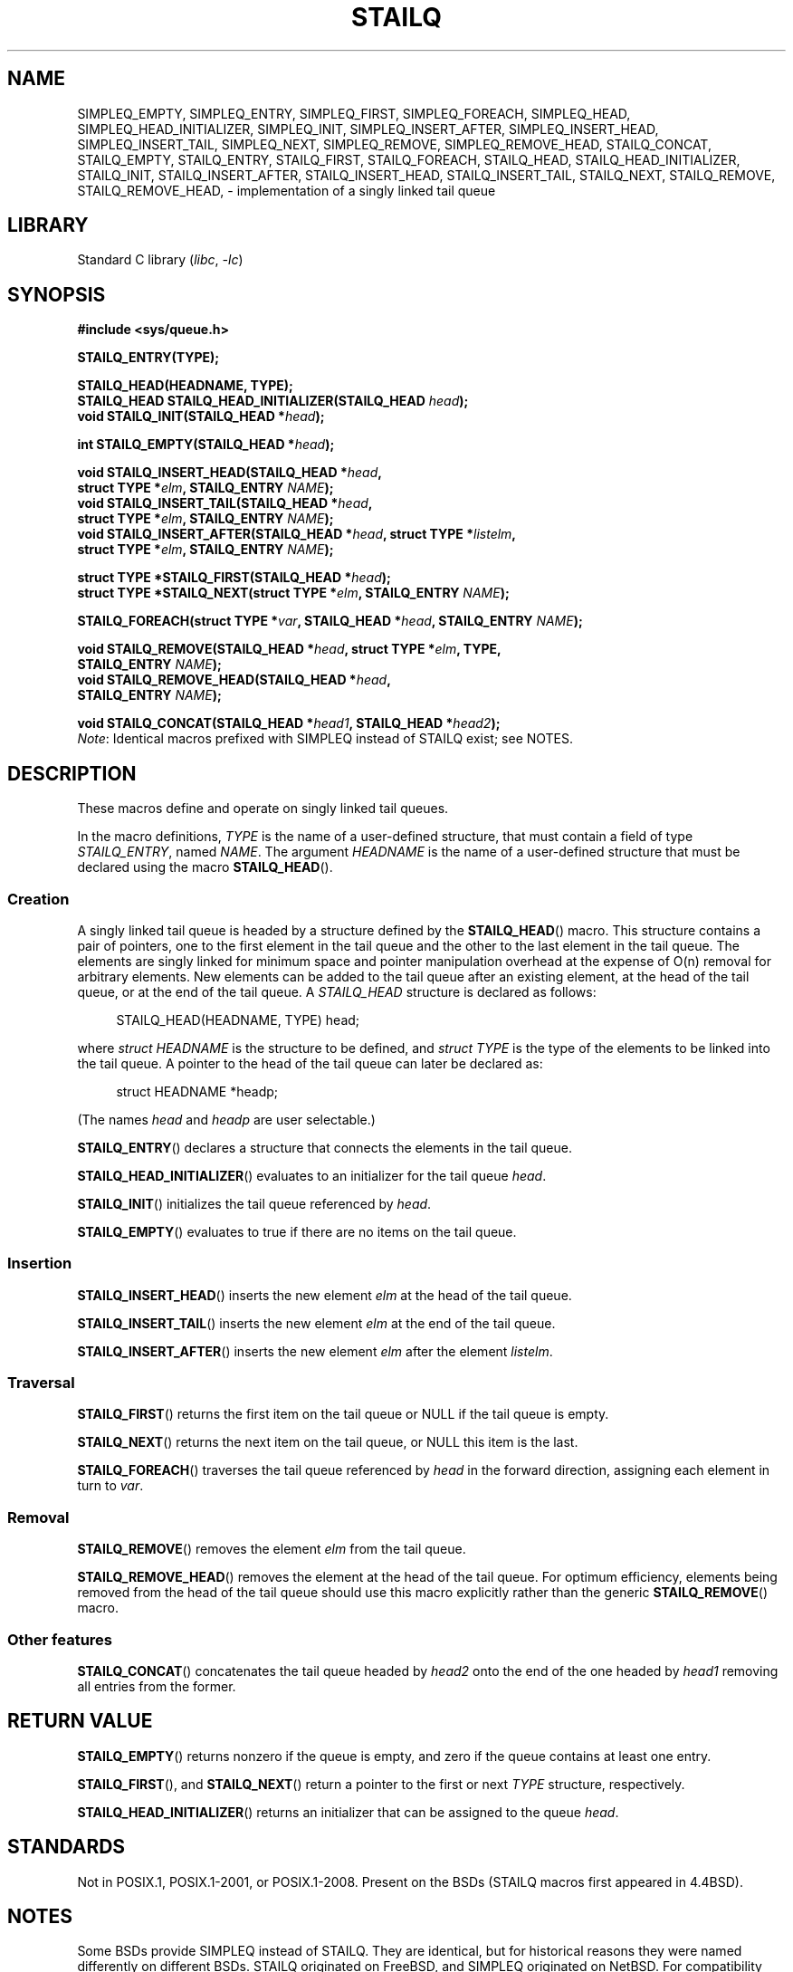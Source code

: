 .\" Copyright (c) 1993
.\"    The Regents of the University of California.  All rights reserved.
.\" and Copyright (c) 2020 by Alejandro Colomar <alx@kernel.org>
.\"
.\" SPDX-License-Identifier: BSD-3-Clause
.\"
.\"
.TH STAILQ 3 (date) "Linux man-pages (unreleased)"
.SH NAME
.\"SIMPLEQ_CONCAT,
SIMPLEQ_EMPTY,
SIMPLEQ_ENTRY,
SIMPLEQ_FIRST,
SIMPLEQ_FOREACH,
.\"SIMPLEQ_FOREACH_FROM,
.\"SIMPLEQ_FOREACH_FROM_SAFE,
.\"SIMPLEQ_FOREACH_SAFE,
SIMPLEQ_HEAD,
SIMPLEQ_HEAD_INITIALIZER,
SIMPLEQ_INIT,
SIMPLEQ_INSERT_AFTER,
SIMPLEQ_INSERT_HEAD,
SIMPLEQ_INSERT_TAIL,
.\"SIMPLEQ_LAST,
SIMPLEQ_NEXT,
SIMPLEQ_REMOVE,
.\"SIMPLEQ_REMOVE_AFTER,
SIMPLEQ_REMOVE_HEAD,
.\"SIMPLEQ_SWAP,
STAILQ_CONCAT,
STAILQ_EMPTY,
STAILQ_ENTRY,
STAILQ_FIRST,
STAILQ_FOREACH,
.\"STAILQ_FOREACH_FROM,
.\"STAILQ_FOREACH_FROM_SAFE,
.\"STAILQ_FOREACH_SAFE,
STAILQ_HEAD,
STAILQ_HEAD_INITIALIZER,
STAILQ_INIT,
STAILQ_INSERT_AFTER,
STAILQ_INSERT_HEAD,
STAILQ_INSERT_TAIL,
.\"STAILQ_LAST,
STAILQ_NEXT,
STAILQ_REMOVE,
.\"STAILQ_REMOVE_AFTER,
STAILQ_REMOVE_HEAD,
.\"STAILQ_SWAP
\- implementation of a singly linked tail queue
.SH LIBRARY
Standard C library
.RI ( libc ", " \-lc )
.SH SYNOPSIS
.nf
.B #include <sys/queue.h>
.PP
.B STAILQ_ENTRY(TYPE);
.PP
.B STAILQ_HEAD(HEADNAME, TYPE);
.BI "STAILQ_HEAD STAILQ_HEAD_INITIALIZER(STAILQ_HEAD " head );
.BI "void STAILQ_INIT(STAILQ_HEAD *" head );
.PP
.BI "int STAILQ_EMPTY(STAILQ_HEAD *" head );
.PP
.BI "void STAILQ_INSERT_HEAD(STAILQ_HEAD *" head ,
.BI "                         struct TYPE *" elm ", STAILQ_ENTRY " NAME );
.BI "void STAILQ_INSERT_TAIL(STAILQ_HEAD *" head ,
.BI "                         struct TYPE *" elm ", STAILQ_ENTRY " NAME );
.BI "void STAILQ_INSERT_AFTER(STAILQ_HEAD *" head ", struct TYPE *" listelm ,
.BI "                         struct TYPE *" elm ", STAILQ_ENTRY " NAME );
.PP
.BI "struct TYPE *STAILQ_FIRST(STAILQ_HEAD *" head );
.\" .BI "struct TYPE *STAILQ_LAST(STAILQ_HEAD *" head ", struct TYPE *" elm ,
.\" .BI "                          STAILQ_ENTRY " NAME );
.BI "struct TYPE *STAILQ_NEXT(struct TYPE *" elm ", STAILQ_ENTRY " NAME );
.PP
.BI "STAILQ_FOREACH(struct TYPE *" var ", STAILQ_HEAD *" head ", STAILQ_ENTRY " NAME );
.\" .BI "STAILQ_FOREACH_FROM(struct TYPE *" var ", STAILQ_HEAD *" head ,
.\" .BI "                          STAILQ_ENTRY " NAME );
.\" .PP
.\" .BI "STAILQ_FOREACH_SAFE(struct TYPE *" var ", STAILQ_HEAD *" head ,
.\" .BI "                          STAILQ_ENTRY " NAME ", struct TYPE *" temp_var );
.\" .BI "STAILQ_FOREACH_FROM_SAFE(struct TYPE *" var ", STAILQ_HEAD *" head ,
.\" .BI "                          STAILQ_ENTRY " NAME ", struct TYPE *" temp_var );
.PP
.BI "void STAILQ_REMOVE(STAILQ_HEAD *" head ", struct TYPE *" elm ", TYPE,"
.BI "                         STAILQ_ENTRY " NAME );
.BI "void STAILQ_REMOVE_HEAD(STAILQ_HEAD *" head ,
.BI "                         STAILQ_ENTRY " NAME );
.\" .BI "void STAILQ_REMOVE_AFTER(STAILQ_HEAD *" head ", struct TYPE *" elm ,
.\" .BI "                          STAILQ_ENTRY " NAME );
.PP
.BI "void STAILQ_CONCAT(STAILQ_HEAD *" head1 ", STAILQ_HEAD *" head2 );
.\" .BI "void STAILQ_SWAP(STAILQ_HEAD *" head1 ", STAILQ_HEAD *" head2 ,
.\" .BI "                          STAILQ_ENTRY " NAME );
.fi
.IR Note :
Identical macros prefixed with SIMPLEQ instead of STAILQ exist; see NOTES.
.SH DESCRIPTION
These macros define and operate on singly linked tail queues.
.PP
In the macro definitions,
.I TYPE
is the name of a user-defined structure,
that must contain a field of type
.IR STAILQ_ENTRY ,
named
.IR NAME .
The argument
.I HEADNAME
is the name of a user-defined structure that must be declared
using the macro
.BR STAILQ_HEAD ().
.SS Creation
A singly linked tail queue is headed by a structure defined by the
.BR STAILQ_HEAD ()
macro.
This structure contains a pair of pointers,
one to the first element in the tail queue and the other to
the last element in the tail queue.
The elements are singly linked for minimum space and pointer
manipulation overhead at the expense of O(n) removal for arbitrary elements.
New elements can be added to the tail queue after an existing element,
at the head of the tail queue, or at the end of the tail queue.
A
.I STAILQ_HEAD
structure is declared as follows:
.PP
.in +4
.EX
STAILQ_HEAD(HEADNAME, TYPE) head;
.EE
.in
.PP
where
.I struct HEADNAME
is the structure to be defined, and
.I struct TYPE
is the type of the elements to be linked into the tail queue.
A pointer to the head of the tail queue can later be declared as:
.PP
.in +4
.EX
struct HEADNAME *headp;
.EE
.in
.PP
(The names
.I head
and
.I headp
are user selectable.)
.PP
.BR STAILQ_ENTRY ()
declares a structure that connects the elements in the tail queue.
.PP
.BR STAILQ_HEAD_INITIALIZER ()
evaluates to an initializer for the tail queue
.IR head .
.PP
.BR STAILQ_INIT ()
initializes the tail queue referenced by
.IR head .
.PP
.BR STAILQ_EMPTY ()
evaluates to true if there are no items on the tail queue.
.SS Insertion
.BR STAILQ_INSERT_HEAD ()
inserts the new element
.I elm
at the head of the tail queue.
.PP
.BR STAILQ_INSERT_TAIL ()
inserts the new element
.I elm
at the end of the tail queue.
.PP
.BR STAILQ_INSERT_AFTER ()
inserts the new element
.I elm
after the element
.IR listelm .
.SS Traversal
.BR STAILQ_FIRST ()
returns the first item on the tail queue or NULL if the tail queue is empty.
.\" .PP
.\" .BR STAILQ_LAST ()
.\" returns the last item on the tail queue.
.\" If the tail queue is empty the return value is NULL .
.PP
.BR STAILQ_NEXT ()
returns the next item on the tail queue, or NULL this item is the last.
.PP
.BR STAILQ_FOREACH ()
traverses the tail queue referenced by
.I head
in the forward direction,
assigning each element in turn to
.IR var .
.\" .PP
.\" .BR STAILQ_FOREACH_FROM ()
.\" behaves identically to
.\" .BR STAILQ_FOREACH ()
.\" when
.\" .I var
.\" is NULL, else it treats
.\" .I var
.\" as a previously found STAILQ element and begins the loop at
.\" .I var
.\" instead of the first element in the STAILQ referenced by
.\" .IR head .
.\" .PP
.\" .BR STAILQ_FOREACH_SAFE ()
.\" traverses the tail queue referenced by
.\" .I head
.\" in the forward direction, assigning each element
.\" in turn to
.\" .IR var .
.\" However, unlike
.\" .BR STAILQ_FOREACH ()
.\" here it is permitted to both remove
.\" .I var
.\" as well as free it from within the loop safely without interfering with the
.\" traversal.
.\" .PP
.\" .BR STAILQ_FOREACH_FROM_SAFE ()
.\" behaves identically to
.\" .BR STAILQ_FOREACH_SAFE ()
.\" when
.\" .I var
.\" is NULL, else it treats
.\" .I var
.\" as a previously found STAILQ element and begins the loop at
.\" .I var
.\" instead of the first element in the STAILQ referenced by
.\" .IR head .
.SS Removal
.BR STAILQ_REMOVE ()
removes the element
.I elm
from the tail queue.
.PP
.BR STAILQ_REMOVE_HEAD ()
removes the element at the head of the tail queue.
For optimum efficiency,
elements being removed from the head of the tail queue should
use this macro explicitly rather than the generic
.BR STAILQ_REMOVE ()
macro.
.\" .PP
.\" .BR STAILQ_REMOVE_AFTER ()
.\" removes the element after
.\" .I elm
.\" from the tail queue.
.\" Unlike
.\" .BR STAILQ_REMOVE (),
.\" this macro does not traverse the entire tail queue.
.SS Other features
.BR STAILQ_CONCAT ()
concatenates the tail queue headed by
.I head2
onto the end of the one headed by
.I head1
removing all entries from the former.
.\" .PP
.\" .BR STAILQ_SWAP ()
.\" swaps the contents of
.\" .I head1
.\" and
.\" .IR head2 .
.SH RETURN VALUE
.BR STAILQ_EMPTY ()
returns nonzero if the queue is empty,
and zero if the queue contains at least one entry.
.PP
.BR STAILQ_FIRST (),
and
.BR STAILQ_NEXT ()
return a pointer to the first or next
.I TYPE
structure, respectively.
.PP
.BR STAILQ_HEAD_INITIALIZER ()
returns an initializer that can be assigned to the queue
.IR head .
.SH STANDARDS
Not in POSIX.1, POSIX.1-2001, or POSIX.1-2008.
Present on the BSDs
(STAILQ macros first appeared in 4.4BSD).
.SH NOTES
Some BSDs provide SIMPLEQ instead of STAILQ.
They are identical, but for historical reasons
they were named differently on different BSDs.
STAILQ originated on FreeBSD, and SIMPLEQ originated on NetBSD.
For compatibility reasons, some systems provide both sets of macros.
glibc provides both STAILQ and SIMPLEQ,
which are identical except for a missing SIMPLEQ equivalent to
.BR STAILQ_CONCAT ().
.SH BUGS
.BR STAILQ_FOREACH ()
doesn't allow
.I var
to be removed or freed within the loop,
as it would interfere with the traversal.
.BR STAILQ_FOREACH_SAFE (),
which is present on the BSDs but is not present in glibc,
fixes this limitation by allowing
.I var
to safely be removed from the list and freed from within the loop
without interfering with the traversal.
.SH EXAMPLES
.\" SRC BEGIN (stailq.c)
.EX
#include <stddef.h>
#include <stdio.h>
#include <stdlib.h>
#include <sys/queue.h>

struct entry {
    int data;
    STAILQ_ENTRY(entry) entries;        /* Singly linked tail queue */
};

STAILQ_HEAD(stailhead, entry);

int
main(void)
{
    struct entry *n1, *n2, *n3, *np;
    struct stailhead head;                  /* Singly linked tail queue
                                               head */

    STAILQ_INIT(&head);                     /* Initialize the queue */

    n1 = malloc(sizeof(struct entry));      /* Insert at the head */
    STAILQ_INSERT_HEAD(&head, n1, entries);

    n1 = malloc(sizeof(struct entry));      /* Insert at the tail */
    STAILQ_INSERT_TAIL(&head, n1, entries);

    n2 = malloc(sizeof(struct entry));      /* Insert after */
    STAILQ_INSERT_AFTER(&head, n1, n2, entries);

    STAILQ_REMOVE(&head, n2, entry, entries); /* Deletion */
    free(n2);

    n3 = STAILQ_FIRST(&head);
    STAILQ_REMOVE_HEAD(&head, entries);     /* Deletion from the head */
    free(n3);

    n1 = STAILQ_FIRST(&head);
    n1\->data = 0;
    for (unsigned int i = 1; i < 5; i++) {
        n1 = malloc(sizeof(struct entry));
        STAILQ_INSERT_HEAD(&head, n1, entries);
        n1\->data = i;
    }
                                            /* Forward traversal */
    STAILQ_FOREACH(np, &head, entries)
        printf("%i\en", np\->data);
                                            /* TailQ deletion */
    n1 = STAILQ_FIRST(&head);
    while (n1 != NULL) {
        n2 = STAILQ_NEXT(n1, entries);
        free(n1);
        n1 = n2;
    }
    STAILQ_INIT(&head);

    exit(EXIT_SUCCESS);
}
.EE
.\" SRC END
.SH SEE ALSO
.BR insque (3),
.BR queue (7)
